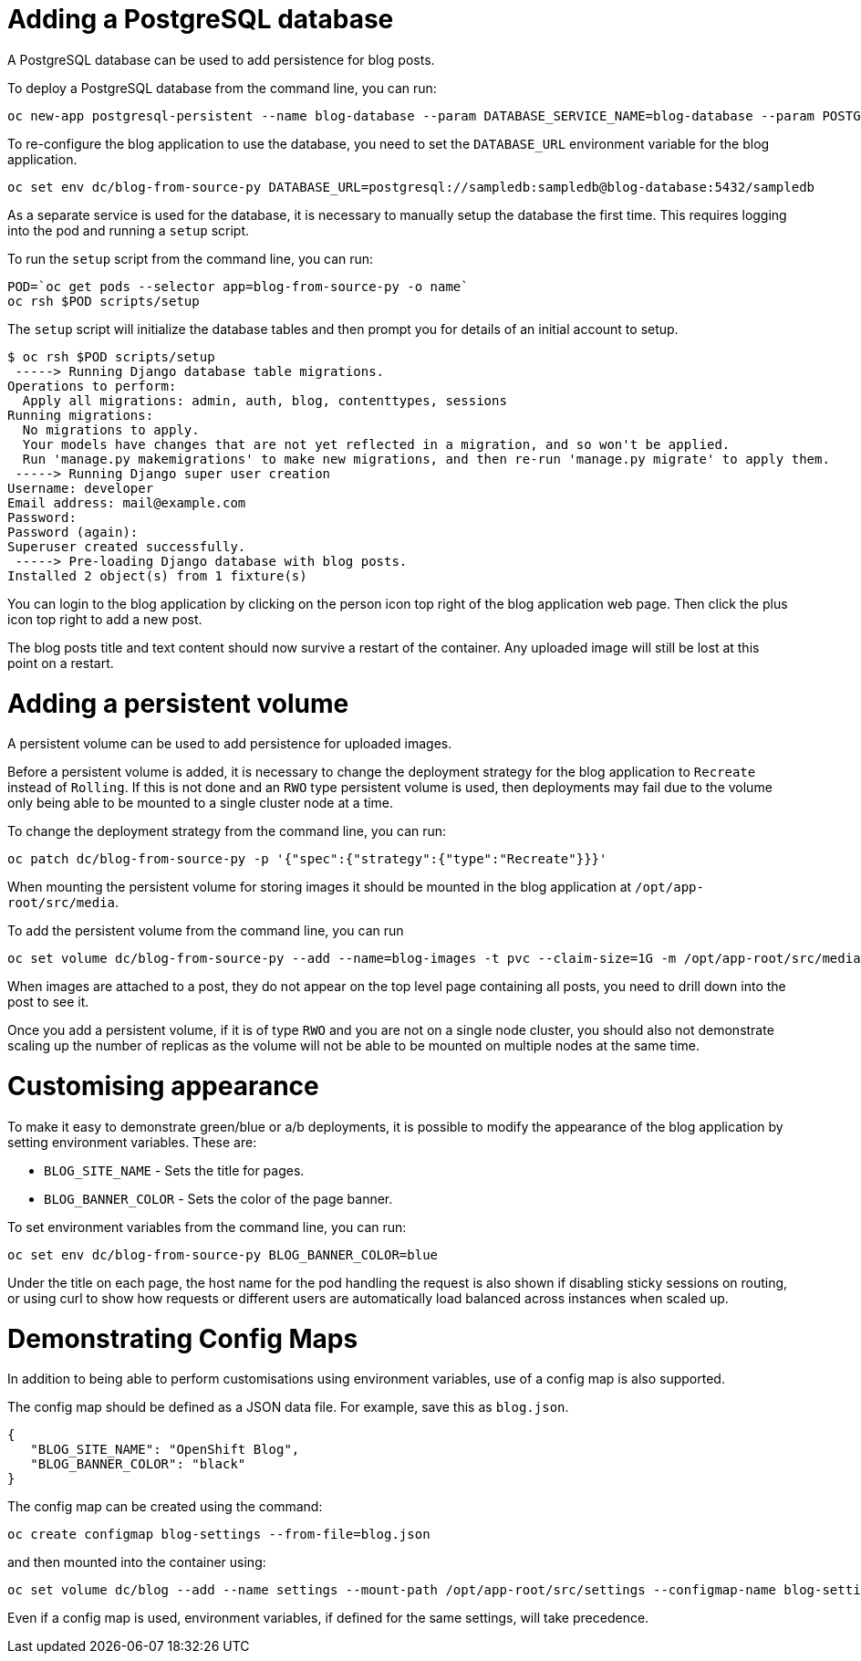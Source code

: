 # Adding a PostgreSQL database

A PostgreSQL database can be used to add persistence for blog posts.

To deploy a PostgreSQL database from the command line, you can run:

```
oc new-app postgresql-persistent --name blog-database --param DATABASE_SERVICE_NAME=blog-database --param POSTGRESQL_USER=sampledb --param POSTGRESQL_PASSWORD=sampledb --param POSTGRESQL_DATABASE=sampledb
```

To re-configure the blog application to use the database, you need to set the ``DATABASE_URL`` environment variable for the blog application.

```
oc set env dc/blog-from-source-py DATABASE_URL=postgresql://sampledb:sampledb@blog-database:5432/sampledb
```

As a separate service is used for the database, it is necessary to manually setup the database the first time. This requires logging into the pod and running a ``setup`` script.

To run the ``setup`` script from the command line, you can run:

```
POD=`oc get pods --selector app=blog-from-source-py -o name`
oc rsh $POD scripts/setup
```

The ``setup`` script will initialize the database tables and then prompt you for details of an initial account to setup.

```
$ oc rsh $POD scripts/setup
 -----> Running Django database table migrations.
Operations to perform:
  Apply all migrations: admin, auth, blog, contenttypes, sessions
Running migrations:
  No migrations to apply.
  Your models have changes that are not yet reflected in a migration, and so won't be applied.
  Run 'manage.py makemigrations' to make new migrations, and then re-run 'manage.py migrate' to apply them.
 -----> Running Django super user creation
Username: developer
Email address: mail@example.com
Password:
Password (again):
Superuser created successfully.
 -----> Pre-loading Django database with blog posts.
Installed 2 object(s) from 1 fixture(s)
```

You can login to the blog application by clicking on the person icon top right of the blog application web page. Then click the plus icon top right to add a new post.

The blog posts title and text content should now survive a restart of the container. Any uploaded image will still be lost at this point on a restart.

# Adding a persistent volume

A persistent volume can be used to add persistence for uploaded images.

Before a persistent volume is added, it is necessary to change the deployment strategy for the blog application to ``Recreate`` instead of ``Rolling``. If this is not done and an ``RWO`` type persistent volume is used, then deployments may fail due to the volume only being able to be mounted to a single cluster node at a time.

To change the deployment strategy from the command line, you can run:

```
oc patch dc/blog-from-source-py -p '{"spec":{"strategy":{"type":"Recreate"}}}'
```

When mounting the persistent volume for storing images it should be mounted in the blog application at ``/opt/app-root/src/media``.

To add the persistent volume from the command line, you can run

```
oc set volume dc/blog-from-source-py --add --name=blog-images -t pvc --claim-size=1G -m /opt/app-root/src/media
```

When images are attached to a post, they do not appear on the top level page containing all posts, you need to drill down into the post to see it.

Once you add a persistent volume, if it is of type ``RWO`` and you are not on a single node cluster, you should also not demonstrate scaling up the number of replicas as the volume will not be able to be mounted on multiple nodes at the same time.

# Customising appearance

To make it easy to demonstrate green/blue or a/b deployments, it is possible to modify the appearance of the blog application by setting environment variables. These are:

* ``BLOG_SITE_NAME`` - Sets the title for pages.
* ``BLOG_BANNER_COLOR`` - Sets the color of the page banner.

To set environment variables from the command line, you can run:

```
oc set env dc/blog-from-source-py BLOG_BANNER_COLOR=blue
```

Under the title on each page, the host name for the pod handling the request is also shown if disabling sticky sessions on routing, or using curl to show how requests or different users are automatically load balanced across instances when scaled up.

# Demonstrating Config Maps

In addition to being able to perform customisations using environment variables, use of a config map is also supported.

The config map should be defined as a JSON data file. For example, save this as ``blog.json``.

```
{
   "BLOG_SITE_NAME": "OpenShift Blog",
   "BLOG_BANNER_COLOR": "black"
}
```

The config map can be created using the command:

```
oc create configmap blog-settings --from-file=blog.json
```

and then mounted into the container using:

```
oc set volume dc/blog --add --name settings --mount-path /opt/app-root/src/settings --configmap-name blog-settings -t configmap
```

Even if a config map is used, environment variables, if defined for the same settings, will take precedence.


